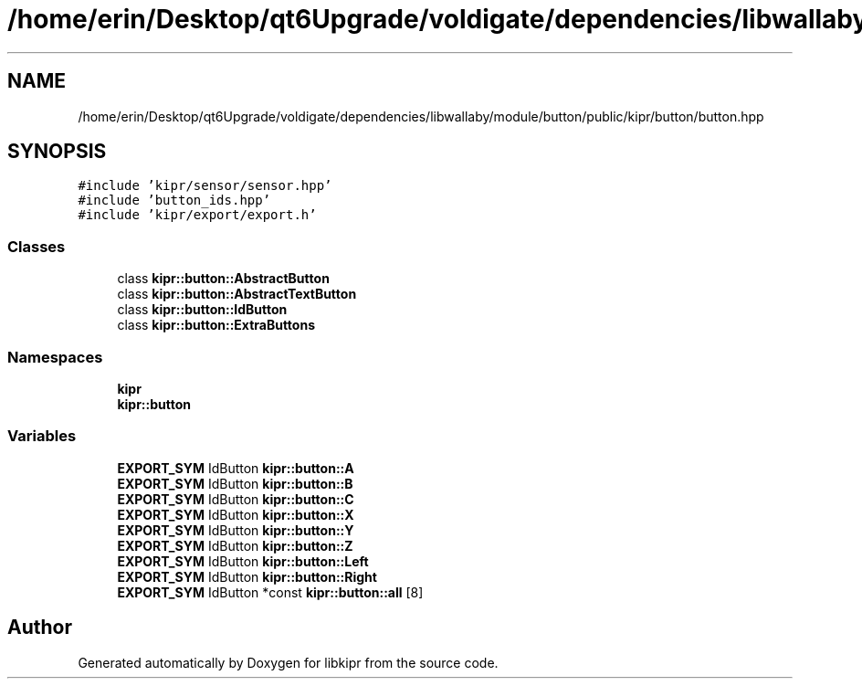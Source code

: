 .TH "/home/erin/Desktop/qt6Upgrade/voldigate/dependencies/libwallaby/module/button/public/kipr/button/button.hpp" 3 "Wed Sep 4 2024" "Version 1.0.0" "libkipr" \" -*- nroff -*-
.ad l
.nh
.SH NAME
/home/erin/Desktop/qt6Upgrade/voldigate/dependencies/libwallaby/module/button/public/kipr/button/button.hpp
.SH SYNOPSIS
.br
.PP
\fC#include 'kipr/sensor/sensor\&.hpp'\fP
.br
\fC#include 'button_ids\&.hpp'\fP
.br
\fC#include 'kipr/export/export\&.h'\fP
.br

.SS "Classes"

.in +1c
.ti -1c
.RI "class \fBkipr::button::AbstractButton\fP"
.br
.ti -1c
.RI "class \fBkipr::button::AbstractTextButton\fP"
.br
.ti -1c
.RI "class \fBkipr::button::IdButton\fP"
.br
.ti -1c
.RI "class \fBkipr::button::ExtraButtons\fP"
.br
.in -1c
.SS "Namespaces"

.in +1c
.ti -1c
.RI " \fBkipr\fP"
.br
.ti -1c
.RI " \fBkipr::button\fP"
.br
.in -1c
.SS "Variables"

.in +1c
.ti -1c
.RI "\fBEXPORT_SYM\fP IdButton \fBkipr::button::A\fP"
.br
.ti -1c
.RI "\fBEXPORT_SYM\fP IdButton \fBkipr::button::B\fP"
.br
.ti -1c
.RI "\fBEXPORT_SYM\fP IdButton \fBkipr::button::C\fP"
.br
.ti -1c
.RI "\fBEXPORT_SYM\fP IdButton \fBkipr::button::X\fP"
.br
.ti -1c
.RI "\fBEXPORT_SYM\fP IdButton \fBkipr::button::Y\fP"
.br
.ti -1c
.RI "\fBEXPORT_SYM\fP IdButton \fBkipr::button::Z\fP"
.br
.ti -1c
.RI "\fBEXPORT_SYM\fP IdButton \fBkipr::button::Left\fP"
.br
.ti -1c
.RI "\fBEXPORT_SYM\fP IdButton \fBkipr::button::Right\fP"
.br
.ti -1c
.RI "\fBEXPORT_SYM\fP IdButton *const \fBkipr::button::all\fP [8]"
.br
.in -1c
.SH "Author"
.PP 
Generated automatically by Doxygen for libkipr from the source code\&.
